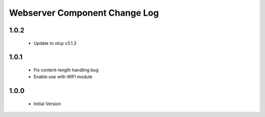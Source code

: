 Webserver Component Change Log
==============================

1.0.2
-----
  * Update to xtcp v3.1.3

1.0.1
-----
  * Fix content-length handling bug
  * Enable use with WIFI module

1.0.0
-----
  * Initial Version
